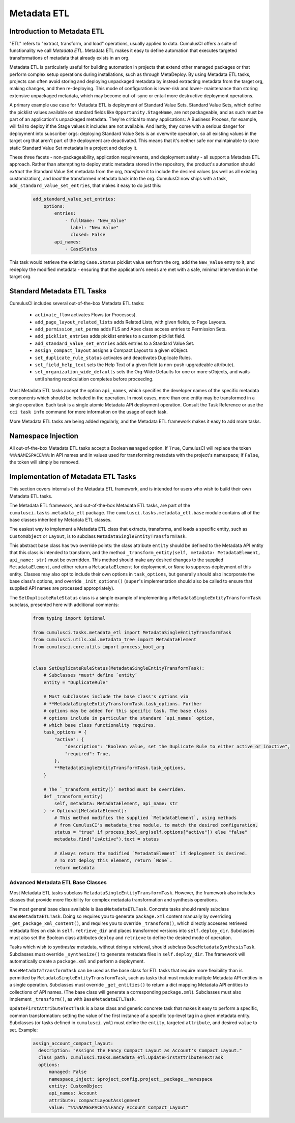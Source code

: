 .. _metadata-etl:

============
Metadata ETL
============

Introduction to Metadata ETL
----------------------------

"ETL" refers to "extract, transform, and load" operations, usually applied
to data. CumulusCI offers a suite of functionality we call *Metadata ETL*.
Metadata ETL makes it easy to define automation that executes targeted
transformations of metadata that already exists in an org.

Metadata ETL is particularly useful for building automation in projects
that extend other managed packages or that perform complex setup operations
during installations, such as through MetaDeploy. By using Metadata ETL
tasks, projects can often avoid storing and deploying unpackaged metadata
by instead extracting metadata from the target org, making changes, and
then re-deploying. This mode of configuration is lower-risk and lower-
maintenance than storing extensive unpackaged metadata, which may
become out-of-sync or entail more destructive deployment operations.

A primary example use case for Metadata ETL is deployment of Standard Value Sets.
Standard Value Sets, which define the picklist values available on standard fields
like ``Opportunity.StageName``, are not packageable, and as such must be part of an
application's unpackaged metadata. They're critical to many applications: A Business
Process, for example, will fail to deploy if the Stage values it includes are not available.
And lastly, they come with a serious danger for deployment into subscriber orgs:
deploying Standard Value Sets is an overwrite operation, so all existing values in the
target org that aren't part of the deployment are deactivated. This means that it's
neither safe nor maintainable to store static Standard Value Set metadata in a project
and deploy it.

These three facets - non-packageability, application requirements, and deployment safety -
all support a Metadata ETL approach. Rather than attempting to deploy static metadata
stored in the repository, the product's automation should *extract* the Standard Value Set 
metadata from the org, *transform* it to include the desired values (as well as all existing
customization), and *load* the transformed metadata back into the org. CumulusCI now ships
with a task, ``add_standard_value_set_entries``, that makes it easy to do just this:

  .. code-block:: yaml

    add_standard_value_set_entries:
        options:
            entries:
                - fullName: "New_Value"
                  label: "New Value"
                  closed: False
            api_names:
                - CaseStatus

This task would retrieve the existing ``Case.Status`` picklist value set from the org,
add the ``New_Value`` entry to it, and redeploy the modified metadata - ensuring that
the application's needs are met with a safe, minimal intervention in the target org.

Standard Metadata ETL Tasks
---------------------------

CumulusCI includes several out-of-the-box Metadata ETL tasks:

 - ``activate_flow`` activates Flows (or Processes).
 - ``add_page_layout_related_lists`` adds Related Lists, with given fields, to Page Layouts.
 - ``add_permission_set_perms`` adds FLS and Apex class access entries to Permission Sets.
 - ``add_picklist_entries`` adds picklist entries to a custom picklist field.
 - ``add_standard_value_set_entries`` adds entries to a Standard Value Set.
 - ``assign_compact_layout`` assigns a Compact Layout to a given sObject.
 - ``set_duplicate_rule_status`` activates and deactivates Duplicate Rules.
 - ``set_field_help_text`` sets the Help Text of a given field (a non-push-upgradeable attribute).
 - ``set_organization_wide_defaults`` sets the Org-Wide Defaults for one or more sObjects,
   and waits until sharing recalculation completes before proceeding.

Most Metadata ETL tasks accept the option ``api_names``, which specifies the developer names of the specific metadata components which should be included in the operation.
In most cases, more than one entity may be transformed in a single operation. Each task is a single
atomic Metadata API deployment operation. Consult the Task Reference or use the ``cci task info``
command for more information on the usage of each task.

More Metadata ETL tasks are being added regularly, and the Metadata ETL framework
makes it easy to add more tasks.

Namespace Injection
-------------------

All out-of-the-box Metadata ETL tasks accept a Boolean ``managed`` option. If ``True``, CumulusCI
will replace the token ``%%%NAMESPACE%%%`` in API names and in values used for transforming metadata
with the project's namespace; if ``False``, the token will simply be removed.


Implementation of Metadata ETL Tasks
------------------------------------

This section covers internals of the Metadata ETL framework, and is intended for
users who wish to build their own Metadata ETL tasks.

The Metadata ETL framework, and out-of-the-box Metadata ETL tasks, are part of the
``cumulusci.tasks.metadata_etl`` package. The ``cumulusci.tasks.metadata_etl.base``
module contains all of the base classes inherited by Metadata ETL classes.

The easiest way to implement a Metadata ETL class that extracts, transforms, and loads
a specific entity, such as ``CustomObject`` or ``Layout``, is to subclass
``MetadataSingleEntityTransformTask``.

This abstract base class has two override points: the class attribute ``entity`` should
be defined to the Metadata API entity that this class is intended to transform, and the
method ``_transform_entity(self, metadata: MetadataElement, api_name: str)`` must be 
overridden. This method should make any desired changes to the supplied ``MetadataElement``,
and either return a ``MetadataElement`` for deployment, or ``None`` to suppress deployment
of this entity. Classes may also opt to include their own options in ``task_options``, but
generally should also incorporate the base class's options, and override ``_init_options()``
(``super``'s implementation should also be called to ensure that supplied API names are
processed appropriately).

The ``SetDuplicateRuleStatus`` class is a simple example of implementing a 
``MetadataSingleEntityTransformTask`` subclass, presented here with additional comments:

  .. code-block:: python

    from typing import Optional

    from cumulusci.tasks.metadata_etl import MetadataSingleEntityTransformTask
    from cumulusci.utils.xml.metadata_tree import MetadataElement
    from cumulusci.core.utils import process_bool_arg


    class SetDuplicateRuleStatus(MetadataSingleEntityTransformTask):
        # Subclasses *must* define `entity`
        entity = "DuplicateRule"

        # Most subclasses include the base class's options via
        # **MetadataSingleEntityTransformTask.task_options. Further
        # options may be added for this specific task. The base class
        # options include in particular the standard `api_names` option,
        # which base class functionality requires.
        task_options = {
            "active": {
                "description": "Boolean value, set the Duplicate Rule to either active or inactive",
                "required": True,
            },
            **MetadataSingleEntityTransformTask.task_options,
        }

        # The `_transform_entity()` method must be overriden.
        def _transform_entity(
            self, metadata: MetadataElement, api_name: str
        ) -> Optional[MetadataElement]:
            # This method modifies the supplied `MetadataElement`, using methods
            # from CumulusCI's metadata_tree module, to match the desired configuration.
            status = "true" if process_bool_arg(self.options["active"]) else "false"
            metadata.find("isActive").text = status

            # Always return the modified `MetadataElement` if deployment is desired.
            # To not deploy this element, return `None`.
            return metadata

Advanced Metadata ETL Base Classes
++++++++++++++++++++++++++++++++++

Most Metadata ETL tasks subclass ``MetadataSingleEntityTransformTask``. However, the
framework also includes classes that provide more flexibility for complex metadata
transformation and synthesis operations.

The most general base class available is ``BaseMetadataETLTask``. Concrete tasks should
rarely subclass ``BaseMetadataETLTask``. Doing so requires you to generate ``package.xml``
content manually by overriding ``_get_package_xml_content()``, and requires you to
override ``_transform()``, which directly accesses retrieved metadata files on disk
in ``self.retrieve_dir`` and places transformed versions into ``self.deploy_dir``.
Subclasses must also set the Boolean class attributes ``deploy`` and ``retrieve``
to define the desired mode of operation.

Tasks which wish to *synthesize* metadata, without doing a retrieval, should subclass
``BaseMetadataSynthesisTask``. Subclasses must override ``_synthesize()`` to generate
metadata files in ``self.deploy_dir``. The framework will automatically create a
``package.xml`` and perform a deployment.

``BaseMetadataTransformTask`` can be used as the base class for ETL tasks that require
more flexibility than is permitted by ``MetadataSingleEntityTransformTask``, such as tasks
that must mutate multiple Metadata API entities in a single operation. Subclasses must
override ``_get_entities()`` to return a dict mapping Metadata API entities to collections of
API names. (The base class will generate a corresponding ``package.xml``). Subclasses must
also implement ``_transform()``, as with ``BaseMetadataETLTask``.

``UpdateFirstAttributeTextTask`` is a base class and generic concrete task that makes it easy to
perform a specific, common transformation: setting the value of the first instance of a specific 
top-level tag in a given metadata entity. Subclasses (or tasks defined in ``cumulusci.yml``)
must define the ``entity``, targeted ``attribute``, and desired ``value`` to set. Example:

  .. code-block:: yaml

   assign_account_compact_layout:
     description: "Assigns the Fancy Compact Layout as Account's Compact Layout."
     class_path: cumulusci.tasks.metadata_etl.UpdateFirstAttributeTextTask
     options:
         managed: False
         namespace_inject: $project_config.project__package__namespace
         entity: CustomObject
         api_names: Account
         attribute: compactLayoutAssignment
         value: "%%%NAMESPACE%%%Fancy_Account_Compact_Layout"
